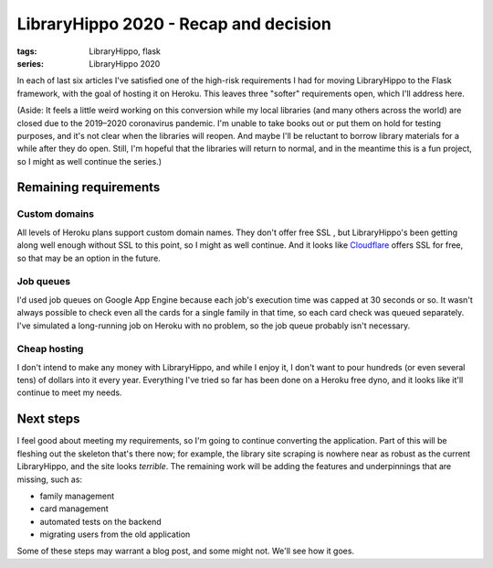 LibraryHippo 2020 - Recap and decision
######################################

:tags: LibraryHippo, flask
:series: LibraryHippo 2020

In each of last six articles I've satisfied one of the high-risk requirements I
had for moving LibraryHippo to the Flask framework, with the goal of hosting it
on Heroku. This leaves three "softer" requirements open, which I'll address
here.

(Aside: It feels a little weird working on this conversion while my local
libraries (and many others across the world) are closed due to the 2019–2020
coronavirus pandemic. I'm unable to take books out or put them on hold for
testing purposes, and it's not clear when the libraries will reopen. And maybe
I'll be reluctant to borrow library materials for a while after they do open.
Still, I'm hopeful that the libraries will return to normal, and in the meantime
this is a fun project, so I might as well continue the series.)

Remaining requirements
======================

Custom domains
--------------

All levels of Heroku plans support custom domain names. They don't offer free
SSL , but LibraryHippo's been getting along well enough without SSL to this
point, so I might as well continue. And it looks like
`Cloudflare <https://www.cloudflare.com/en-ca/ssl/>`_ offers SSL for free, so
that may be an option in the future.

Job queues
----------

I'd used job queues on Google App Engine because each job's execution time was
capped at 30 seconds or so. It wasn't always possible to check even all the
cards for a single family in that time, so each card check was queued
separately. I've simulated a long-running job on Heroku with no problem, so the
job queue probably isn't necessary.

Cheap hosting
-------------

I don't intend to make any money with LibraryHippo, and while I enjoy it, I
don't want to pour hundreds (or even several tens) of dollars into it every
year. Everything I've tried so far has been done on a Heroku free dyno, and it
looks like it'll continue to meet my needs.

Next steps
==========

I feel good about meeting my requirements, so I'm going to continue converting the
application. Part of this will be fleshing out the skeleton that's there now;
for example, the library site scraping is nowhere near as robust as the current
LibraryHippo, and the site looks *terrible*. The remaining work will be adding
the features and underpinnings that are missing, such as:

* family management
* card management
* automated tests on the backend
* migrating users from the old application

Some of these steps may warrant a blog post, and some might not. We'll see how
it goes.